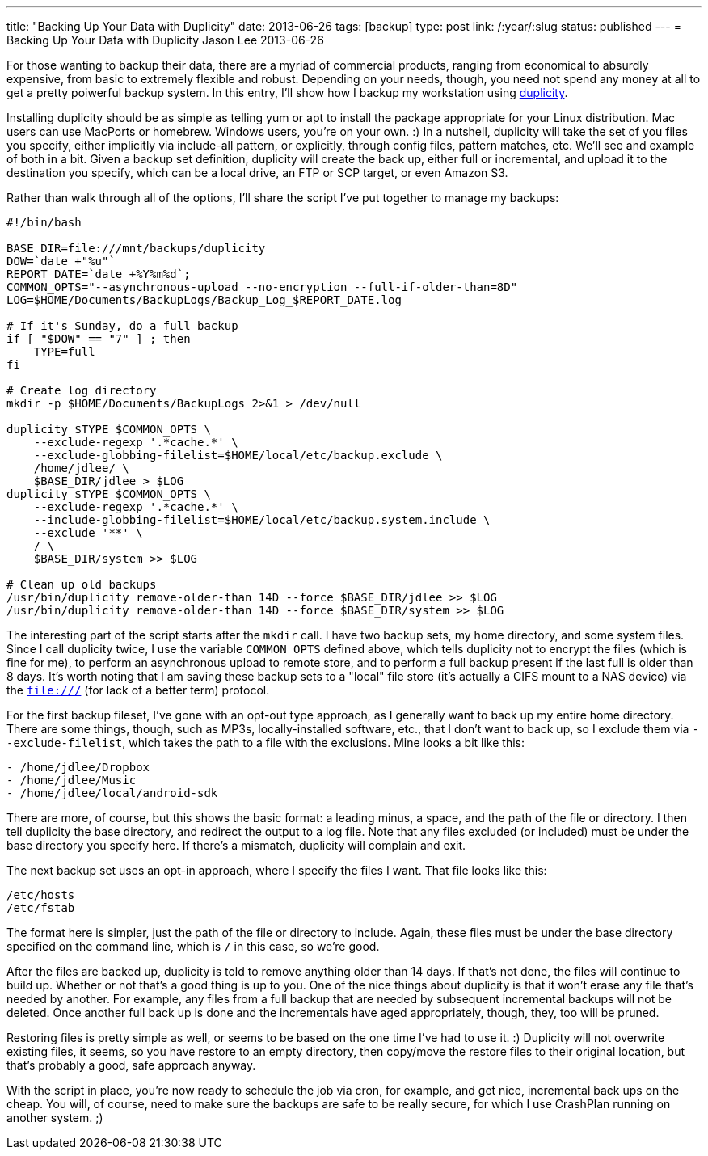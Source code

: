 ---
title: "Backing Up Your Data with Duplicity"
date: 2013-06-26
tags: [backup]
type: post
link: /:year/:slug
status: published
---
= Backing Up Your Data with Duplicity
Jason Lee
2013-06-26


For those wanting to backup their data, there are a myriad of commercial products, ranging from economical to absurdly expensive, from basic to extremely flexible and robust. Depending on your needs, though, you need not spend any money at all to get a pretty poiwerful backup system. In this entry, I'll show how I backup my workstation using http://duplicity.nongnu.org/[duplicity].

// more

Installing duplicity should be as simple as telling yum or apt to install the package appropriate for your Linux distribution. Mac users can use MacPorts or homebrew. Windows users, you're on your own. :)  In a nutshell, duplicity will take the set of you files you specify, either implicitly via include-all pattern, or explicitly, through config files, pattern matches, etc.  We'll see and example of both in a bit. Given a backup set definition, duplicity will create the back up, either full or incremental, and upload it to the destination you specify, which can be a local drive, an FTP or SCP target, or even Amazon S3.

Rather than walk through all of the options, I'll share the script I've put together to manage my backups:

[source,linenums]
----
#!/bin/bash

BASE_DIR=file:///mnt/backups/duplicity
DOW=`date +"%u"`
REPORT_DATE=`date +%Y%m%d`;
COMMON_OPTS="--asynchronous-upload --no-encryption --full-if-older-than=8D"
LOG=$HOME/Documents/BackupLogs/Backup_Log_$REPORT_DATE.log

# If it's Sunday, do a full backup
if [ "$DOW" == "7" ] ; then
    TYPE=full
fi

# Create log directory
mkdir -p $HOME/Documents/BackupLogs 2>&1 > /dev/null

duplicity $TYPE $COMMON_OPTS \
    --exclude-regexp '.*cache.*' \
    --exclude-globbing-filelist=$HOME/local/etc/backup.exclude \
    /home/jdlee/ \
    $BASE_DIR/jdlee > $LOG
duplicity $TYPE $COMMON_OPTS \
    --exclude-regexp '.*cache.*' \
    --include-globbing-filelist=$HOME/local/etc/backup.system.include \
    --exclude '**' \
    / \
    $BASE_DIR/system >> $LOG

# Clean up old backups
/usr/bin/duplicity remove-older-than 14D --force $BASE_DIR/jdlee >> $LOG
/usr/bin/duplicity remove-older-than 14D --force $BASE_DIR/system >> $LOG
----

The interesting part of the script starts after the `mkdir` call. I have two backup sets, my home directory, and some system files. Since I call duplicity twice, I use the variable `COMMON_OPTS` defined above, which tells duplicity not to encrypt the files (which is fine for me), to perform an asynchronous upload to remote store, and to perform a full backup present if the last full is older than 8 days. It's worth noting that I am saving these backup sets to a "local" file store (it's actually a CIFS mount to a NAS device) via the `file:///` (for lack of a better term) protocol.

For the first backup fileset, I've gone with an opt-out type approach, as I generally want to back up my entire home directory. There are some things, though, such as MP3s, locally-installed software, etc., that I don't want to back up, so I exclude them via `--exclude-filelist`, which takes the path to a file with the exclusions. Mine looks a bit like this:

[source,linenums]
----
- /home/jdlee/Dropbox
- /home/jdlee/Music
- /home/jdlee/local/android-sdk
----

There are more, of course, but this shows the basic format: a leading minus, a space, and the path of the file or directory. I then tell duplicity the base directory, and redirect the output to a log file. Note that any files excluded (or included) must be under the base directory you specify here. If there's a mismatch, duplicity will complain and exit.

The next backup set uses an opt-in approach, where I specify the files I want. That file looks like this:

[source,linenums]
----
/etc/hosts
/etc/fstab
----

The format here is simpler, just the path of the file or directory to include. Again, these files must be under the base directory specified on the command line, which is `/` in this case, so we're good.

After the files are backed up, duplicity is told to remove anything older than 14 days. If that's not done, the files will continue to build up. Whether or not that's a good thing is up to you. One of the nice things about duplicity is that it won't erase any file that's needed by another. For example, any files from a full backup that are needed by subsequent incremental backups will not be deleted. Once another full back up is done and the incrementals have aged appropriately, though, they, too will be pruned.

Restoring files is pretty simple as well, or seems to be based on the one time I've had to use it. :) Duplicity will not overwrite existing files, it seems, so you have restore to an empty directory, then copy/move the restore files to their original location, but that's probably a good, safe approach anyway.

With the script in place, you're now ready to schedule the job via cron, for example, and get nice, incremental back ups on the cheap. You will, of course, need to make sure the backups are safe to be really secure, for which I use CrashPlan running on another system. ;)
